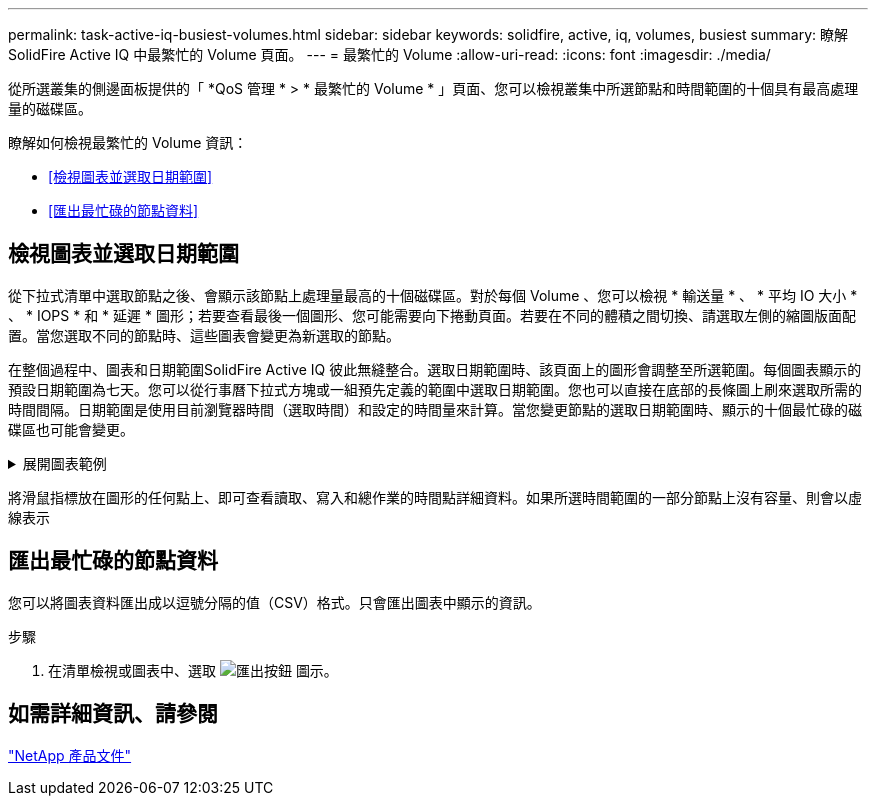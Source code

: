 ---
permalink: task-active-iq-busiest-volumes.html 
sidebar: sidebar 
keywords: solidfire, active, iq, volumes, busiest 
summary: 瞭解 SolidFire Active IQ 中最繁忙的 Volume 頁面。 
---
= 最繁忙的 Volume
:allow-uri-read: 
:icons: font
:imagesdir: ./media/


[role="lead"]
從所選叢集的側邊面板提供的「 *QoS 管理 * > * 最繁忙的 Volume * 」頁面、您可以檢視叢集中所選節點和時間範圍的十個具有最高處理量的磁碟區。

瞭解如何檢視最繁忙的 Volume 資訊：

* <<檢視圖表並選取日期範圍>>
* <<匯出最忙碌的節點資料>>




== 檢視圖表並選取日期範圍

從下拉式清單中選取節點之後、會顯示該節點上處理量最高的十個磁碟區。對於每個 Volume 、您可以檢視 * 輸送量 * 、 * 平均 IO 大小 * 、 * IOPS * 和 * 延遲 * 圖形；若要查看最後一個圖形、您可能需要向下捲動頁面。若要在不同的體積之間切換、請選取左側的縮圖版面配置。當您選取不同的節點時、這些圖表會變更為新選取的節點。

在整個過程中、圖表和日期範圍SolidFire Active IQ 彼此無縫整合。選取日期範圍時、該頁面上的圖形會調整至所選範圍。每個圖表顯示的預設日期範圍為七天。您可以從行事曆下拉式方塊或一組預先定義的範圍中選取日期範圍。您也可以直接在底部的長條圖上刷來選取所需的時間間隔。日期範圍是使用目前瀏覽器時間（選取時間）和設定的時間量來計算。當您變更節點的選取日期範圍時、顯示的十個最忙碌的磁碟區也可能會變更。

.展開圖表範例
[%collapsible]
====
image:busiest_volumes.PNG["最繁忙的磁碟區圖形化顯示"]

====
將滑鼠指標放在圖形的任何點上、即可查看讀取、寫入和總作業的時間點詳細資料。如果所選時間範圍的一部分節點上沒有容量、則會以虛線表示



== 匯出最忙碌的節點資料

您可以將圖表資料匯出成以逗號分隔的值（CSV）格式。只會匯出圖表中顯示的資訊。

.步驟
. 在清單檢視或圖表中、選取 image:export_button.PNG["匯出按鈕"] 圖示。




== 如需詳細資訊、請參閱

https://www.netapp.com/support-and-training/documentation/["NetApp 產品文件"^]
